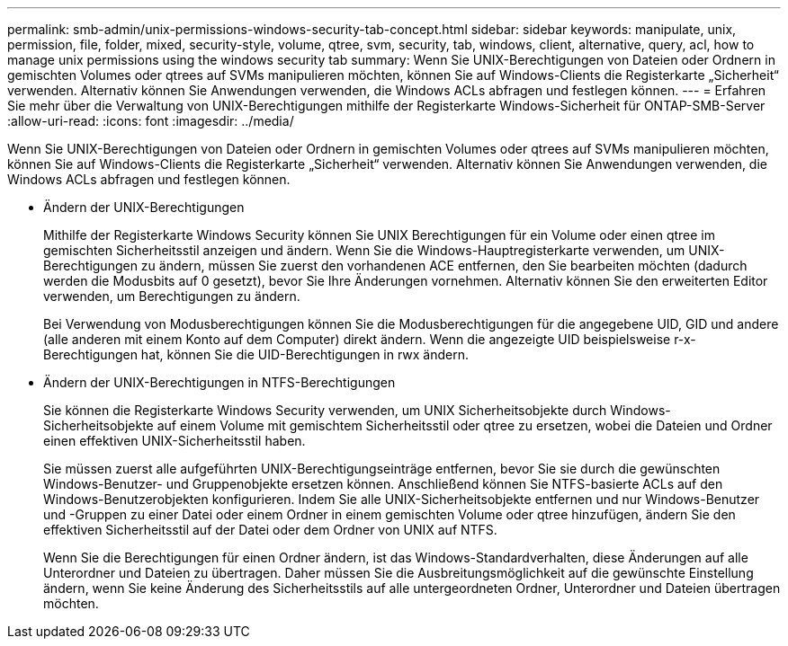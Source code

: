 ---
permalink: smb-admin/unix-permissions-windows-security-tab-concept.html 
sidebar: sidebar 
keywords: manipulate, unix, permission, file, folder, mixed, security-style, volume, qtree, svm, security, tab, windows, client, alternative, query, acl, how to manage unix permissions using the windows security tab 
summary: Wenn Sie UNIX-Berechtigungen von Dateien oder Ordnern in gemischten Volumes oder qtrees auf SVMs manipulieren möchten, können Sie auf Windows-Clients die Registerkarte „Sicherheit“ verwenden. Alternativ können Sie Anwendungen verwenden, die Windows ACLs abfragen und festlegen können. 
---
= Erfahren Sie mehr über die Verwaltung von UNIX-Berechtigungen mithilfe der Registerkarte Windows-Sicherheit für ONTAP-SMB-Server
:allow-uri-read: 
:icons: font
:imagesdir: ../media/


[role="lead"]
Wenn Sie UNIX-Berechtigungen von Dateien oder Ordnern in gemischten Volumes oder qtrees auf SVMs manipulieren möchten, können Sie auf Windows-Clients die Registerkarte „Sicherheit“ verwenden. Alternativ können Sie Anwendungen verwenden, die Windows ACLs abfragen und festlegen können.

* Ändern der UNIX-Berechtigungen
+
Mithilfe der Registerkarte Windows Security können Sie UNIX Berechtigungen für ein Volume oder einen qtree im gemischten Sicherheitsstil anzeigen und ändern. Wenn Sie die Windows-Hauptregisterkarte verwenden, um UNIX-Berechtigungen zu ändern, müssen Sie zuerst den vorhandenen ACE entfernen, den Sie bearbeiten möchten (dadurch werden die Modusbits auf 0 gesetzt), bevor Sie Ihre Änderungen vornehmen. Alternativ können Sie den erweiterten Editor verwenden, um Berechtigungen zu ändern.

+
Bei Verwendung von Modusberechtigungen können Sie die Modusberechtigungen für die angegebene UID, GID und andere (alle anderen mit einem Konto auf dem Computer) direkt ändern. Wenn die angezeigte UID beispielsweise r-x-Berechtigungen hat, können Sie die UID-Berechtigungen in rwx ändern.

* Ändern der UNIX-Berechtigungen in NTFS-Berechtigungen
+
Sie können die Registerkarte Windows Security verwenden, um UNIX Sicherheitsobjekte durch Windows-Sicherheitsobjekte auf einem Volume mit gemischtem Sicherheitsstil oder qtree zu ersetzen, wobei die Dateien und Ordner einen effektiven UNIX-Sicherheitsstil haben.

+
Sie müssen zuerst alle aufgeführten UNIX-Berechtigungseinträge entfernen, bevor Sie sie durch die gewünschten Windows-Benutzer- und Gruppenobjekte ersetzen können. Anschließend können Sie NTFS-basierte ACLs auf den Windows-Benutzerobjekten konfigurieren. Indem Sie alle UNIX-Sicherheitsobjekte entfernen und nur Windows-Benutzer und -Gruppen zu einer Datei oder einem Ordner in einem gemischten Volume oder qtree hinzufügen, ändern Sie den effektiven Sicherheitsstil auf der Datei oder dem Ordner von UNIX auf NTFS.

+
Wenn Sie die Berechtigungen für einen Ordner ändern, ist das Windows-Standardverhalten, diese Änderungen auf alle Unterordner und Dateien zu übertragen. Daher müssen Sie die Ausbreitungsmöglichkeit auf die gewünschte Einstellung ändern, wenn Sie keine Änderung des Sicherheitsstils auf alle untergeordneten Ordner, Unterordner und Dateien übertragen möchten.


